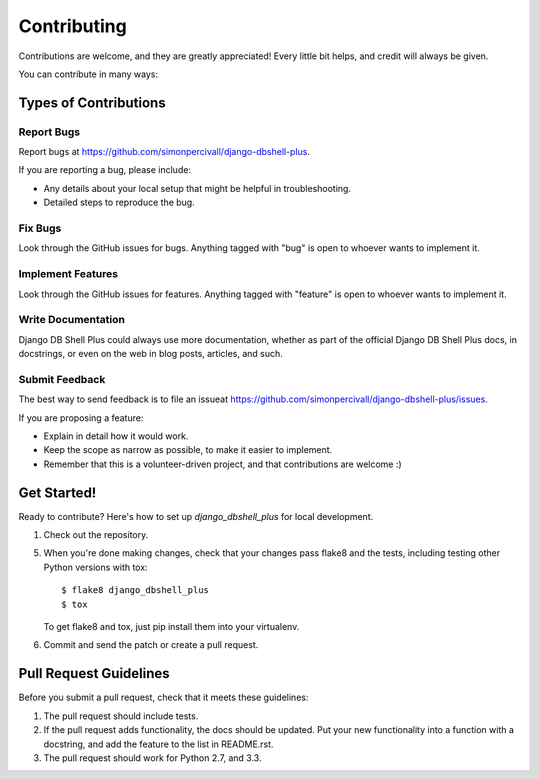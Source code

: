 ============
Contributing
============

Contributions are welcome, and they are greatly appreciated! Every
little bit helps, and credit will always be given. 

You can contribute in many ways:

Types of Contributions
----------------------

Report Bugs
~~~~~~~~~~~

Report bugs at https://github.com/simonpercivall/django-dbshell-plus.

If you are reporting a bug, please include:

* Any details about your local setup that might be helpful in troubleshooting.
* Detailed steps to reproduce the bug.

Fix Bugs
~~~~~~~~

Look through the GitHub issues for bugs. Anything tagged with "bug"
is open to whoever wants to implement it.

Implement Features
~~~~~~~~~~~~~~~~~~

Look through the GitHub issues for features. Anything tagged with "feature"
is open to whoever wants to implement it.

Write Documentation
~~~~~~~~~~~~~~~~~~~

Django DB Shell Plus could always use more documentation, whether as part of the 
official Django DB Shell Plus docs, in docstrings, or even on the web in blog posts,
articles, and such.

Submit Feedback
~~~~~~~~~~~~~~~

The best way to send feedback is to file an issueat https://github.com/simonpercivall/django-dbshell-plus/issues.

If you are proposing a feature:

* Explain in detail how it would work.
* Keep the scope as narrow as possible, to make it easier to implement.
* Remember that this is a volunteer-driven project, and that contributions
  are welcome :)

Get Started!
------------

Ready to contribute? Here's how to set up `django_dbshell_plus` for local development.

1. Check out the repository.

5. When you're done making changes, check that your changes pass flake8 and the tests, including testing other Python versions with tox::

    $ flake8 django_dbshell_plus
    $ tox

   To get flake8 and tox, just pip install them into your virtualenv. 

6. Commit and send the patch or create a pull request.

Pull Request Guidelines
-----------------------

Before you submit a pull request, check that it meets these guidelines:

1. The pull request should include tests.
2. If the pull request adds functionality, the docs should be updated. Put
   your new functionality into a function with a docstring, and add the
   feature to the list in README.rst.
3. The pull request should work for Python 2.7, and 3.3.
